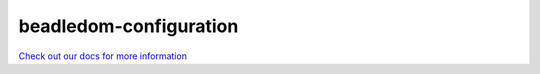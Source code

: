 beadledom-configuration
=======================

`Check out our docs for more information <http://cerner.github.io/beadledom>`_
